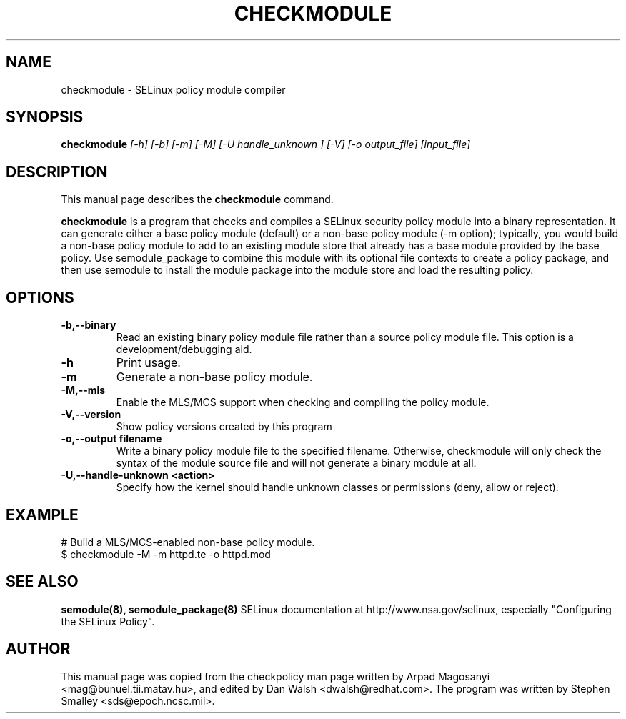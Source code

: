 .TH CHECKMODULE 8
.SH NAME
checkmodule \- SELinux policy module compiler
.SH SYNOPSIS
.B checkmodule
.I "[-h] [-b] [-m] [-M] [-U handle_unknown ] [-V] [-o output_file] [input_file]"
.SH "DESCRIPTION"
This manual page describes the
.BR checkmodule
command.
.PP
.B checkmodule
is a program that checks and compiles a SELinux security policy module
into a binary representation.  It can generate either a base policy
module (default) or a non-base policy module (-m option); typically,
you would build a non-base policy module to add to an existing module
store that already has a base module provided by the base policy.  Use
semodule_package to combine this module with its optional file
contexts to create a policy package, and then use semodule to install
the module package into the module store and load the resulting policy.

.SH OPTIONS
.TP
.B \-b,\-\-binary
Read an existing binary policy module file rather than a source policy
module file.  This option is a development/debugging aid.
.TP
.B \-h
Print usage.
.TP
.B \-m
Generate a non-base policy module.
.TP
.B \-M,\-\-mls
Enable the MLS/MCS support when checking and compiling the policy module.
.TP
.B \-V,\-\-version
 Show policy versions created by this program
.TP
.B \-o,\-\-output filename
Write a binary policy module file to the specified filename.
Otherwise, checkmodule will only check the syntax of the module source file
and will not generate a binary module at all.
.TP
.B \-U,\-\-handle-unknown <action>
Specify how the kernel should handle unknown classes or permissions (deny, allow or reject).

.SH EXAMPLE
.nf
# Build a MLS/MCS-enabled non-base policy module.
$ checkmodule -M -m httpd.te -o httpd.mod
.fi

.SH "SEE ALSO"
.B semodule(8), semodule_package(8)
SELinux documentation at http://www.nsa.gov/selinux,
especially "Configuring the SELinux Policy".


.SH AUTHOR
This manual page was copied from the checkpolicy man page 
written by Arpad Magosanyi <mag@bunuel.tii.matav.hu>, 
and edited by Dan Walsh <dwalsh@redhat.com>.
The program was written by Stephen Smalley <sds@epoch.ncsc.mil>.
